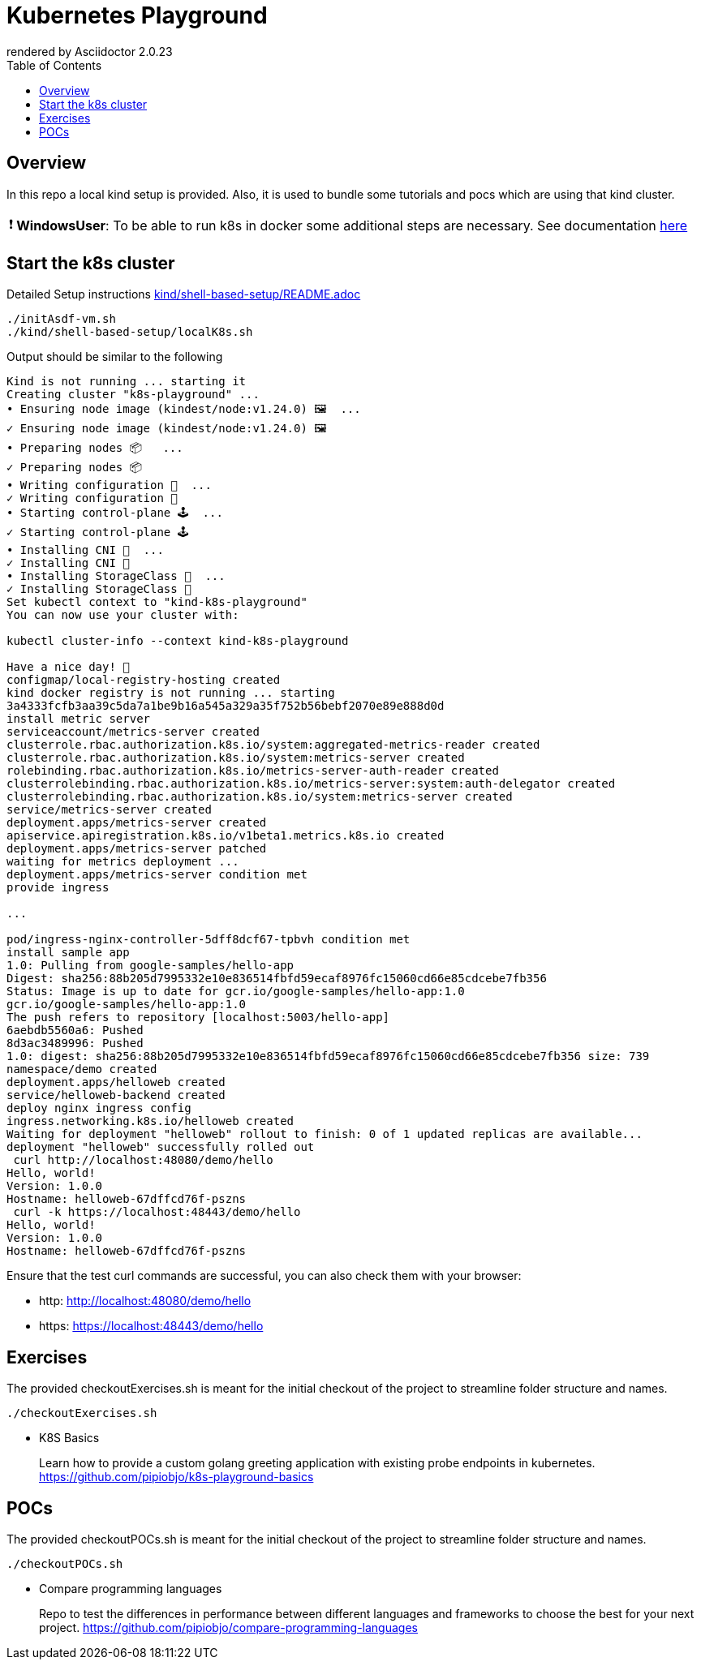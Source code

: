 = Kubernetes Playground
:toc:
:caution-caption: ☠
:important-caption: ❗
:note-caption: 🛈
:tip-caption: 💡
:warning-caption: ⚠
ifdef::env-github[]
rendered by GitHub Asciidoctor {asciidoctor-version}.
endif::[]
ifndef::env-github[]
rendered by Asciidoctor {asciidoctor-version}
endif::[]

== Overview

In this repo a local kind setup is provided.
Also, it is used to bundle some tutorials and pocs which are using that kind cluster.

IMPORTANT: *WindowsUser*: To be able to run k8s in docker some additional steps are necessary. See documentation link:windows-and-docker/README.adoc[here]


== Start the k8s cluster

Detailed Setup instructions link:kind/shell-based-setup/README.adoc[]


[source,bash]
----
./initAsdf-vm.sh
./kind/shell-based-setup/localK8s.sh
----

Output should be similar to the following
[source,bash]
----
Kind is not running ... starting it
Creating cluster "k8s-playground" ...
• Ensuring node image (kindest/node:v1.24.0) 🖼  ...
✓ Ensuring node image (kindest/node:v1.24.0) 🖼
• Preparing nodes 📦   ...
✓ Preparing nodes 📦
• Writing configuration 📜  ...
✓ Writing configuration 📜
• Starting control-plane 🕹️  ...
✓ Starting control-plane 🕹️
• Installing CNI 🔌  ...
✓ Installing CNI 🔌
• Installing StorageClass 💾  ...
✓ Installing StorageClass 💾
Set kubectl context to "kind-k8s-playground"
You can now use your cluster with:

kubectl cluster-info --context kind-k8s-playground

Have a nice day! 👋
configmap/local-registry-hosting created
kind docker registry is not running ... starting
3a4333fcfb3aa39c5da7a1be9b16a545a329a35f752b56bebf2070e89e888d0d
install metric server
serviceaccount/metrics-server created
clusterrole.rbac.authorization.k8s.io/system:aggregated-metrics-reader created
clusterrole.rbac.authorization.k8s.io/system:metrics-server created
rolebinding.rbac.authorization.k8s.io/metrics-server-auth-reader created
clusterrolebinding.rbac.authorization.k8s.io/metrics-server:system:auth-delegator created
clusterrolebinding.rbac.authorization.k8s.io/system:metrics-server created
service/metrics-server created
deployment.apps/metrics-server created
apiservice.apiregistration.k8s.io/v1beta1.metrics.k8s.io created
deployment.apps/metrics-server patched
waiting for metrics deployment ...
deployment.apps/metrics-server condition met
provide ingress

...

pod/ingress-nginx-controller-5dff8dcf67-tpbvh condition met
install sample app
1.0: Pulling from google-samples/hello-app
Digest: sha256:88b205d7995332e10e836514fbfd59ecaf8976fc15060cd66e85cdcebe7fb356
Status: Image is up to date for gcr.io/google-samples/hello-app:1.0
gcr.io/google-samples/hello-app:1.0
The push refers to repository [localhost:5003/hello-app]
6aebdb5560a6: Pushed
8d3ac3489996: Pushed
1.0: digest: sha256:88b205d7995332e10e836514fbfd59ecaf8976fc15060cd66e85cdcebe7fb356 size: 739
namespace/demo created
deployment.apps/helloweb created
service/helloweb-backend created
deploy nginx ingress config
ingress.networking.k8s.io/helloweb created
Waiting for deployment "helloweb" rollout to finish: 0 of 1 updated replicas are available...
deployment "helloweb" successfully rolled out
 curl http://localhost:48080/demo/hello
Hello, world!
Version: 1.0.0
Hostname: helloweb-67dffcd76f-pszns
 curl -k https://localhost:48443/demo/hello
Hello, world!
Version: 1.0.0
Hostname: helloweb-67dffcd76f-pszns


----

Ensure that the test curl commands are successful, you can also check them with your browser:

* http: http://localhost:48080/demo/hello
* https: https://localhost:48443/demo/hello



== Exercises

The provided checkoutExercises.sh is meant for the initial checkout of the project to streamline folder structure and names.

[source,bash]
----

./checkoutExercises.sh

----



* K8S Basics
+
Learn how to provide a custom golang greeting application with existing probe endpoints in kubernetes. link:https://github.com/pipiobjo/k8s-playground-basics[]


== POCs

The provided checkoutPOCs.sh is meant for the initial checkout of the project to streamline folder structure and names.

[source,bash]
----

./checkoutPOCs.sh

----

* Compare programming languages
+
Repo to test the differences in performance between different languages and frameworks to choose the best for your next project. link:https://github.com/pipiobjo/compare-programming-languages[]
